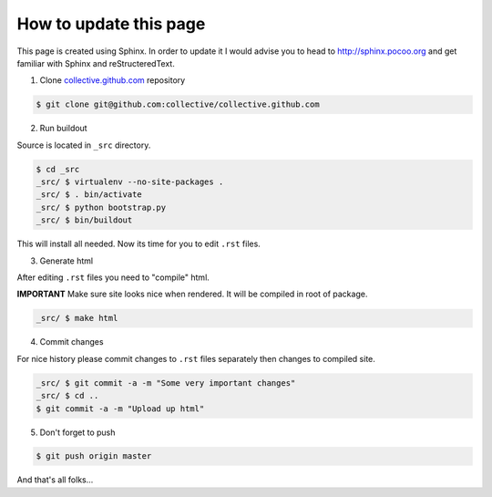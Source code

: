How to update this page
=======================

This page is created using Sphinx. In order to update it I would advise you
to head to http://sphinx.pocoo.org and get familiar with Sphinx and
reStructeredText.

1. Clone `collective.github.com`_ repository

.. code-block:: console

    $ git clone git@github.com:collective/collective.github.com

2. Run buildout

Source is located in ``_src`` directory.

.. code-block:: console

    $ cd _src
    _src/ $ virtualenv --no-site-packages .
    _src/ $ . bin/activate
    _src/ $ python bootstrap.py
    _src/ $ bin/buildout

This will install all needed. Now its time for you to edit ``.rst`` files.

3. Generate html

After editing ``.rst`` files you need to "compile" html.

**IMPORTANT**
Make sure site looks nice when rendered. It will be compiled in root of
package.

.. code-block:: console

    _src/ $ make html

4. Commit changes

For nice history please commit changes to ``.rst`` files separately then
changes to compiled site.

.. code-block:: console

    _src/ $ git commit -a -m "Some very important changes"
    _src/ $ cd ..
    $ git commit -a -m "Upload up html"

5. Don't forget to push

.. code-block:: console

    $ git push origin master


And that's all folks...

.. _`collective.github.com`: http://github.com/collective
